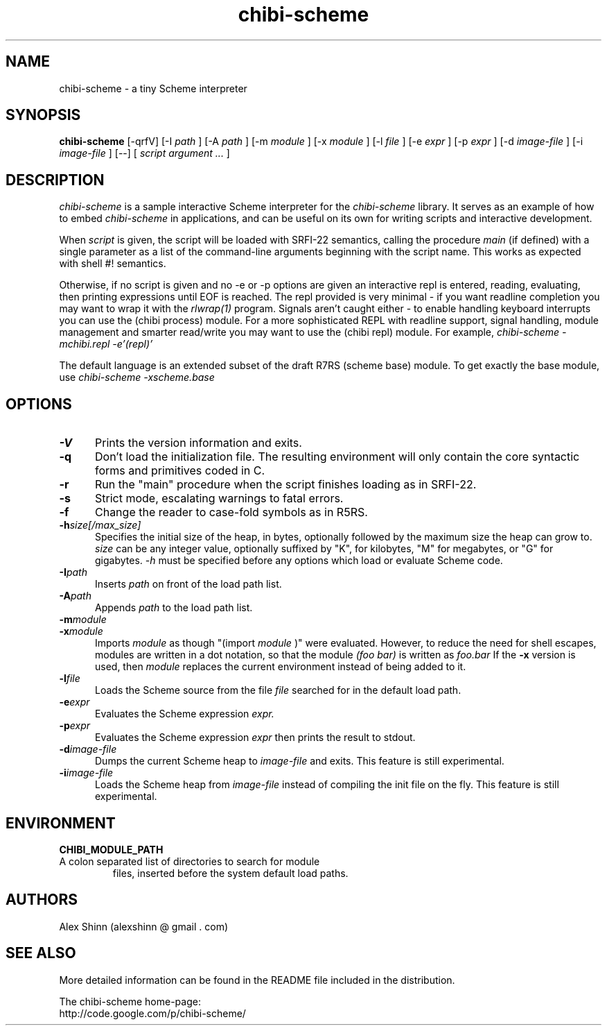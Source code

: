 .TH "chibi-scheme" "1" "" ""
.UC 4
.SH NAME
.PP
chibi-scheme \- a tiny Scheme interpreter

.SH SYNOPSIS
.B chibi-scheme
[-qrfV]
[-I
.I path
]
[-A
.I path
]
[-m
.I module
]
[-x
.I module
]
[-l
.I file
]
[-e
.I expr
]
[-p
.I expr
]
[-d
.I image-file
]
[-i
.I image-file
]
[--]
[
.I script argument ...
]
.br
.sp 0.4

.SH DESCRIPTION
.I chibi-scheme
is a sample interactive Scheme interpreter for the
.I chibi-scheme
library.  It serves as an example of how to embed
.I chibi-scheme
in applications, and can be useful on its own for writing
scripts and interactive development.

When
.I script
is given, the script will be loaded with SRFI-22 semantics,
calling the procedure
.I main
(if defined) with a single parameter as a list of the
command-line arguments beginning with the script name.  This
works as expected with shell #! semantics.

Otherwise, if no script is given and no -e or -p options
are given an interactive repl is entered, reading, evaluating,
then printing expressions until EOF is reached.  The repl
provided is very minimal - if you want readline
completion you may want to wrap it with the
.I rlwrap(1)
program.  Signals aren't caught either - to enable handling keyboard
interrupts you can use the (chibi process) module.  For a more
sophisticated REPL with readline support, signal handling, module
management and smarter read/write you may want to use the (chibi repl)
module.  For example,
.I chibi-scheme -mchibi.repl -e'(repl)'

The default language is an extended subset of the draft R7RS
(scheme base) module.  To get exactly the base module, use
.I chibi-scheme -xscheme.base

.SH OPTIONS
.TP 5
.BI -V
Prints the version information and exits.
.TP
.BI -q
Don't load the initialization file.  The resulting
environment will only contain the core syntactic forms
and primitives coded in C.
.TP
.BI -r
Run the "main" procedure when the script finishes loading as in SRFI-22.
.TP
.BI -s
Strict mode, escalating warnings to fatal errors.
.TP
.BI -f
Change the reader to case-fold symbols as in R5RS.
.TP
.BI -h size[/max_size]
Specifies the initial size of the heap, in bytes,
optionally followed by the maximum size the heap can
grow to.
.I size
can be any integer value, optionally suffixed by
"K", for kilobytes, "M" for megabytes, or "G" for gigabytes.
.I -h
must be specified before any options which load or
evaluate Scheme code.
.TP
.BI -I path
Inserts
.I path
on front of the load path list.  
.TP
.BI -A path
Appends
.I path
to the load path list.  
.TP
.BI -m module
.TP
.BI -x module
Imports
.I module
as though "(import
.I module
)" were evaluated.  However, to reduce the need for shell
escapes, modules are written in a dot notation, so that the module
.I (foo bar)
is written as
.I foo.bar
If the
.BI -x
version is used, then
.I module
replaces the current environment instead of being added to it.
.TP
.BI -l file
Loads the Scheme source from the file
.I file
searched for in the default load path.
.TP
.BI -e expr
Evaluates the Scheme expression
.I expr.
.TP
.BI -p expr
Evaluates the Scheme expression
.I expr
then prints the result to stdout.
.TP
.BI -d image-file
Dumps the current Scheme heap to
.I image-file
and exits.  This feature is still experimental.
.TP
.BI -i image-file
Loads the Scheme heap from
.I image-file
instead of compiling the init file on the fly.
This feature is still experimental.

.SH ENVIRONMENT
.TP
.B CHIBI_MODULE_PATH
.TQ
A colon separated list of directories to search for module
files, inserted before the system default load paths.

.SH AUTHORS
.PP
Alex Shinn (alexshinn @ gmail . com)

.SH SEE ALSO
.PP
More detailed information can be found in the README file
included in the distribution.

The chibi-scheme home-page:
.br
http://code.google.com/p/chibi-scheme/

